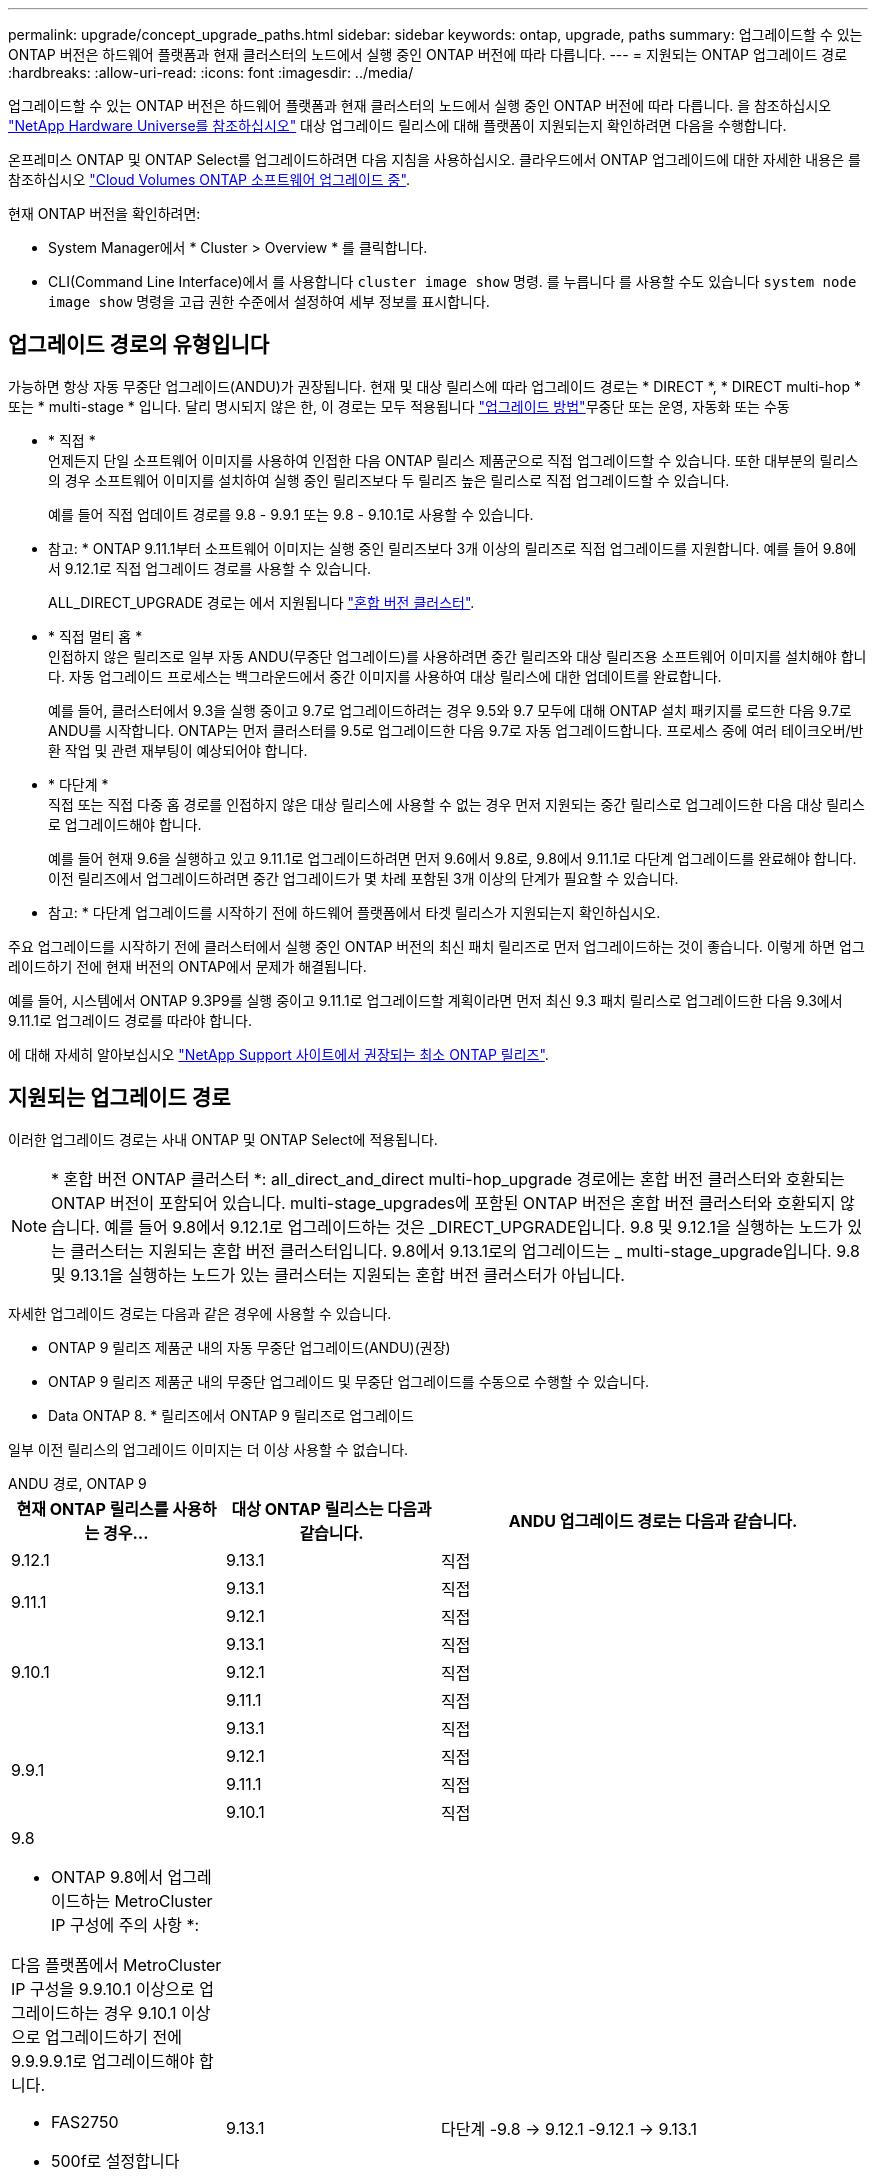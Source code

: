 ---
permalink: upgrade/concept_upgrade_paths.html 
sidebar: sidebar 
keywords: ontap, upgrade, paths 
summary: 업그레이드할 수 있는 ONTAP 버전은 하드웨어 플랫폼과 현재 클러스터의 노드에서 실행 중인 ONTAP 버전에 따라 다릅니다. 
---
= 지원되는 ONTAP 업그레이드 경로
:hardbreaks:
:allow-uri-read: 
:icons: font
:imagesdir: ../media/


[role="lead"]
업그레이드할 수 있는 ONTAP 버전은 하드웨어 플랫폼과 현재 클러스터의 노드에서 실행 중인 ONTAP 버전에 따라 다릅니다. 을 참조하십시오 https://hwu.netapp.com["NetApp Hardware Universe를 참조하십시오"^] 대상 업그레이드 릴리스에 대해 플랫폼이 지원되는지 확인하려면 다음을 수행합니다.

온프레미스 ONTAP 및 ONTAP Select를 업그레이드하려면 다음 지침을 사용하십시오.  클라우드에서 ONTAP 업그레이드에 대한 자세한 내용은 를 참조하십시오 https://docs.netapp.com/us-en/occm/task_updating_ontap_cloud.html["Cloud Volumes ONTAP 소프트웨어 업그레이드 중"^].

.현재 ONTAP 버전을 확인하려면:
* System Manager에서 * Cluster > Overview * 를 클릭합니다.
* CLI(Command Line Interface)에서 를 사용합니다 `cluster image show` 명령. 를 누릅니다
를 사용할 수도 있습니다 `system node image show` 명령을 고급 권한 수준에서 설정하여 세부 정보를 표시합니다.




== 업그레이드 경로의 유형입니다

가능하면 항상 자동 무중단 업그레이드(ANDU)가 권장됩니다. 현재 및 대상 릴리스에 따라 업그레이드 경로는 * DIRECT *, * DIRECT multi-hop * 또는 * multi-stage * 입니다. 달리 명시되지 않은 한, 이 경로는 모두 적용됩니다 link:concept_upgrade_methods.html["업그레이드 방법"]무중단 또는 운영, 자동화 또는 수동

* * 직접 * +
언제든지 단일 소프트웨어 이미지를 사용하여 인접한 다음 ONTAP 릴리스 제품군으로 직접 업그레이드할 수 있습니다. 또한 대부분의 릴리스의 경우 소프트웨어 이미지를 설치하여 실행 중인 릴리즈보다 두 릴리즈 높은 릴리스로 직접 업그레이드할 수 있습니다.
+
예를 들어 직접 업데이트 경로를 9.8 - 9.9.1 또는 9.8 - 9.10.1로 사용할 수 있습니다.

+
* 참고: * ONTAP 9.11.1부터 소프트웨어 이미지는 실행 중인 릴리즈보다 3개 이상의 릴리즈로 직접 업그레이드를 지원합니다. 예를 들어 9.8에서 9.12.1로 직접 업그레이드 경로를 사용할 수 있습니다.

+
ALL_DIRECT_UPGRADE 경로는 에서 지원됩니다 link:concept_mixed_version_requirements.html["혼합 버전 클러스터"].

* * 직접 멀티 홉 * +
인접하지 않은 릴리즈로 일부 자동 ANDU(무중단 업그레이드)를 사용하려면 중간 릴리즈와 대상 릴리즈용 소프트웨어 이미지를 설치해야 합니다. 자동 업그레이드 프로세스는 백그라운드에서 중간 이미지를 사용하여 대상 릴리스에 대한 업데이트를 완료합니다.
+
예를 들어, 클러스터에서 9.3을 실행 중이고 9.7로 업그레이드하려는 경우 9.5와 9.7 모두에 대해 ONTAP 설치 패키지를 로드한 다음 9.7로 ANDU를 시작합니다. ONTAP는 먼저 클러스터를 9.5로 업그레이드한 다음 9.7로 자동 업그레이드합니다. 프로세스 중에 여러 테이크오버/반환 작업 및 관련 재부팅이 예상되어야 합니다.

* * 다단계 * +
직접 또는 직접 다중 홉 경로를 인접하지 않은 대상 릴리스에 사용할 수 없는 경우 먼저 지원되는 중간 릴리스로 업그레이드한 다음 대상 릴리스로 업그레이드해야 합니다.
+
예를 들어 현재 9.6을 실행하고 있고 9.11.1로 업그레이드하려면 먼저 9.6에서 9.8로, 9.8에서 9.11.1로 다단계 업그레이드를 완료해야 합니다. 이전 릴리즈에서 업그레이드하려면 중간 업그레이드가 몇 차례 포함된 3개 이상의 단계가 필요할 수 있습니다.

+
* 참고: * 다단계 업그레이드를 시작하기 전에 하드웨어 플랫폼에서 타겟 릴리스가 지원되는지 확인하십시오.



주요 업그레이드를 시작하기 전에 클러스터에서 실행 중인 ONTAP 버전의 최신 패치 릴리즈로 먼저 업그레이드하는 것이 좋습니다. 이렇게 하면 업그레이드하기 전에 현재 버전의 ONTAP에서 문제가 해결됩니다.

예를 들어, 시스템에서 ONTAP 9.3P9를 실행 중이고 9.11.1로 업그레이드할 계획이라면 먼저 최신 9.3 패치 릴리스로 업그레이드한 다음 9.3에서 9.11.1로 업그레이드 경로를 따라야 합니다.

에 대해 자세히 알아보십시오 https://kb.netapp.com/Support_Bulletins/Customer_Bulletins/SU2["NetApp Support 사이트에서 권장되는 최소 ONTAP 릴리즈"^].



== 지원되는 업그레이드 경로

이러한 업그레이드 경로는 사내 ONTAP 및 ONTAP Select에 적용됩니다.


NOTE: * 혼합 버전 ONTAP 클러스터 *: all_direct_and_direct multi-hop_upgrade 경로에는 혼합 버전 클러스터와 호환되는 ONTAP 버전이 포함되어 있습니다. multi-stage_upgrades에 포함된 ONTAP 버전은 혼합 버전 클러스터와 호환되지 않습니다.  예를 들어 9.8에서 9.12.1로 업그레이드하는 것은 _DIRECT_UPGRADE입니다. 9.8 및 9.12.1을 실행하는 노드가 있는 클러스터는 지원되는 혼합 버전 클러스터입니다.  9.8에서 9.13.1로의 업그레이드는 _ multi-stage_upgrade입니다.  9.8 및 9.13.1을 실행하는 노드가 있는 클러스터는 지원되는 혼합 버전 클러스터가 아닙니다.

자세한 업그레이드 경로는 다음과 같은 경우에 사용할 수 있습니다.

* ONTAP 9 릴리즈 제품군 내의 자동 무중단 업그레이드(ANDU)(권장)
* ONTAP 9 릴리즈 제품군 내의 무중단 업그레이드 및 무중단 업그레이드를 수동으로 수행할 수 있습니다.
* Data ONTAP 8. * 릴리즈에서 ONTAP 9 릴리즈로 업그레이드


일부 이전 릴리스의 업그레이드 이미지는 더 이상 사용할 수 없습니다.

[role="tabbed-block"]
====
.ANDU 경로, ONTAP 9
--
[cols="25,25,50"]
|===
| 현재 ONTAP 릴리스를 사용하는 경우… | 대상 ONTAP 릴리스는 다음과 같습니다. | ANDU 업그레이드 경로는 다음과 같습니다. 


| 9.12.1 | 9.13.1 | 직접 


.2+| 9.11.1 | 9.13.1 | 직접 


| 9.12.1 | 직접 


.3+| 9.10.1 | 9.13.1 | 직접 


| 9.12.1 | 직접 


| 9.11.1 | 직접 


.4+| 9.9.1 | 9.13.1 | 직접 


| 9.12.1 | 직접 


| 9.11.1 | 직접 


| 9.10.1 | 직접 


 a| 
9.8

* ONTAP 9.8에서 업그레이드하는 MetroCluster IP 구성에 주의 사항 *:

다음 플랫폼에서 MetroCluster IP 구성을 9.9.10.1 이상으로 업그레이드하는 경우 9.10.1 이상으로 업그레이드하기 전에 9.9.9.9.1로 업그레이드해야 합니다.

* FAS2750
* 500f로 설정합니다
* AFF A220
* AFF A250


이러한 플랫폼의 MetroCluster IP 구성에 있는 클러스터는 9.8에서 9.10.1 이상으로 직접 업그레이드할 수 없습니다.  나열된 직접 업그레이드 경로는 다른 모든 플랫폼에 사용할 수 있습니다.
| 9.13.1 | 다단계
-9.8 -> 9.12.1
-9.12.1 -> 9.13.1 


| 9.12.1 | 직접 


| 9.11.1 | 직접 


| 9.10.1  a| 
직접



| 9.9.1 | 직접 


.6+| 9.7 | 9.13.1 | 다단계
-9.7 -> 9.8
-9.8 -> 9.12.1
-9.12.1 -> 9.13.1 


| 9.12.1 | 다단계
-9.7 -> 9.8
-9.8 -> 9.12.1 


| 9.11.1 | 직접 멀티 홉(9.8 및 9.11.1의 이미지 필요) 


| 9.10.1 | 직접 멀티 홉(9.8 및 9.10.1P1 이상의 P 릴리즈에 대한 이미지 필요) 


| 9.9.1 | 직접 


| 9.8 | 직접 


.7+| 9.6 | 9.13.1 | 다단계
-9.6 -> 9.8
-9.8 -> 9.12.1
-9.12.1 -> 9.13.1 


| 9.12.1 | 다단계 - 9.6 -> 9.8-9.8 -> 9.12.1 


| 9.11.1 | Multi-stage-9.6 -> 9.8-9.8 -> 9.11.1 


| 9.10.1 | 직접 멀티 홉(9.8 및 9.10.1P1 이상의 P 릴리즈에 대한 이미지 필요) 


| 9.9.1 | 다단계 - 9.6 -> 9.8-9.8 -> 9.9.1 


| 9.8 | 직접 


| 9.7 | 직접 


.8+| 9.5 | 9.13.1 | 다단계
-9.5 -> 9.9.1(직접 다중 홉, 9.7 및 9.9.1의 경우 이미지 필요)
-9.9.1 -> 9.13.1 


| 9.12.1 | 다단계
-9.5 -> 9.9.1(직접 다중 홉, 9.7 및 9.9.1의 경우 이미지 필요)
-9.9.1 -> 9.12.1 


| 9.11.1 | 다단계
-9.5 -> 9.9.1(직접 다중 홉, 9.7 및 9.9.1의 경우 이미지 필요)
- 9.9.1 -> 9.11.1 


| 9.10.1 | 다단계
-9.5 -> 9.9.1(직접 다중 홉, 9.7 및 9.9.1의 경우 이미지 필요)
-9.9.1 -> 9.10.1 


| 9.9.1 | 직접 멀티 홉(9.7 및 9.9.1의 이미지 필요) 


| 9.8 | Multi-stage - 9.5 -> 9.7 - 9.7 -> 9.8 


| 9.7 | 직접 


| 9.6 | 직접 


.9+| 9.4 | 9.13.1 | 다단계
- 9.4 -> 9.5
-9.5 -> 9.9.1(직접 다중 홉, 9.7 및 9.9.1의 경우 이미지 필요)
-9.9.1 -> 9.13.1 


| 9.12.1 | 다단계
- 9.4 -> 9.5
-9.5 -> 9.9.1(직접 다중 홉, 9.7 및 9.9.1의 경우 이미지 필요)
-9.9.1 -> 9.12.1 


| 9.11.1 | 다단계
- 9.4 -> 9.5
-9.5 -> 9.9.1(직접 다중 홉, 9.7 및 9.9.1의 경우 이미지 필요)
- 9.9.1 -> 9.11.1 


| 9.10.1 | 다단계
- 9.4 -> 9.5
-9.5 -> 9.9.1(직접 다중 홉, 9.7 및 9.9.1의 경우 이미지 필요)
-9.9.1 -> 9.10.1 


| 9.9.1 | 다단계
- 9.4 -> 9.5
-9.5 -> 9.9.1(직접 다중 홉, 9.7 및 9.9.1의 경우 이미지 필요) 


| 9.8 | 다단계
- 9.4 -> 9.5
- 9.5 -> 9.8(직접 다중 홉, 9.7 및 9.8에 이미지 필요) 


| 9.7 | 다단계 - 9.4 -> 9.5 - 9.5 -> 9.7 


| 9.6 | 다단계 - 9.4 -> 9.5 - 9.5 -> 9.6 


| 9.5 | 직접 


.10+| 9.3 | 9.13.1 | 다단계
- 9.3 -> 9.7(직접 다중 홉, 9.5 및 9.7의 경우 이미지 필요)
-9.7 -> 9.9.1
-9.9.1 -> 9.13.1 


| 9.12.1 | 다단계
- 9.3 -> 9.7(직접 다중 홉, 9.5 및 9.7의 경우 이미지 필요)
-9.7 -> 9.9.1
-9.9.1 -> 9.12.1 


| 9.11.1 | 다단계
- 9.3 -> 9.7(직접 다중 홉, 9.5 및 9.7의 경우 이미지 필요)
-9.7 -> 9.9.1
- 9.9.1 -> 9.11.1 


| 9.10.1 | 다단계
- 9.3 -> 9.7(직접 다중 홉, 9.5 및 9.7의 경우 이미지 필요)
-9.7 -> 9.10.1(직접 다중 홉, 9.8 및 9.10.1의 이미지 필요) 


| 9.9.1 | 다단계
- 9.3 -> 9.7(직접 다중 홉, 9.5 및 9.7의 경우 이미지 필요)
-9.7 -> 9.9.1 


| 9.8 | 다단계
- 9.3 -> 9.7(직접 다중 홉, 9.5 및 9.7의 경우 이미지 필요)
9.7 -> 9.8 


| 9.7 | 직접 멀티 홉(9.5 및 9.7의 경우 이미지 필요) 


| 9.6 | 다단계 - 9.3 -> 9.5 - 9.5 -> 9.6 


| 9.5 | 직접 


| 9.4 | 사용할 수 없습니다 


.11+| 9.2 | 9.13.1 | 다단계
- 9.2 -> 9.3
- 9.3 -> 9.7(직접 다중 홉, 9.5 및 9.7의 경우 이미지 필요)
-9.7 -> 9.9.1
-9.9.1 -> 9.13.1 


| 9.12.1 | 다단계
- 9.2 -> 9.3
- 9.3 -> 9.7(직접 다중 홉, 9.5 및 9.7의 경우 이미지 필요)
-9.7 -> 9.9.1
-9.9.1 -> 9.12.1 


| 9.11.1 | 다단계
- 9.2 -> 9.3
- 9.3 -> 9.7(직접 다중 홉, 9.5 및 9.7의 경우 이미지 필요)
-9.7 -> 9.9.1
- 9.9.1 -> 9.11.1 


| 9.10.1 | 다단계
- 9.2 -> 9.3
- 9.3 -> 9.7(직접 다중 홉, 9.5 및 9.7의 경우 이미지 필요)
-9.7 -> 9.10.1(직접 다중 홉, 9.8 및 9.10.1의 이미지 필요) 


| 9.9.1 | 다단계
- 9.2 -> 9.3
- 9.3 -> 9.7(직접 다중 홉, 9.5 및 9.7의 경우 이미지 필요)
-9.7 -> 9.9.1 


| 9.8 | 다단계
- 9.2 -> 9.3
- 9.3 -> 9.7(직접 다중 홉, 9.5 및 9.7의 경우 이미지 필요)
9.7 -> 9.8 


| 9.7 | 다단계
- 9.2 -> 9.3
- 9.3 -> 9.7(직접 다중 홉, 9.5 및 9.7의 경우 이미지 필요) 


| 9.6 | 다단계 - 9.2 -> 9.3-9.3 -> 9.5 - 9.5 -> 9.6 


| 9.5 | 다단계 - 9.3 -> 9.5 - 9.5 -> 9.6 


| 9.4 | 사용할 수 없습니다 


| 9.3 | 직접 


.12+| 9.1 | 9.13.1 | 다단계
- 9.1 -> 9.3
- 9.3 -> 9.7(직접 다중 홉, 9.5 및 9.7의 경우 이미지 필요)
-9.7 -> 9.9.1
-9.9.1 -> 9.13.1 


| 9.12.1 | 다단계
- 9.1 -> 9.3
- 9.3 -> 9.7(직접 다중 홉, 9.5 및 9.7의 경우 이미지 필요)
9.7 -> 9.8
-9.8 -> 9.12.1 


| 9.11.1 | 다단계
- 9.1 -> 9.3
- 9.3 -> 9.7(직접 다중 홉, 9.5 및 9.7의 경우 이미지 필요)
-9.7 -> 9.9.1
- 9.9.1 -> 9.11.1 


| 9.10.1 | 다단계
- 9.1 -> 9.3
- 9.3 -> 9.7(직접 다중 홉, 9.5 및 9.7의 경우 이미지 필요)
-9.7 -> 9.10.1(직접 다중 홉, 9.8 및 9.10.1의 이미지 필요) 


| 9.9.1 | 다단계
- 9.1 -> 9.3
- 9.3 -> 9.7(직접 다중 홉, 9.5 및 9.7의 경우 이미지 필요)
-9.7 -> 9.9.1 


| 9.8 | 다단계
- 9.1 -> 9.3
- 9.3 -> 9.7(직접 다중 홉, 9.5 및 9.7의 경우 이미지 필요)
9.7 -> 9.8 


| 9.7 | 다단계
- 9.1 -> 9.3
- 9.3 -> 9.7(직접 다중 홉, 9.5 및 9.7의 경우 이미지 필요) 


| 9.6 | 다단계
- 9.1 -> 9.3
-9.3-> 9.6(직접 다중 홉, 9.5 및 9.6의 이미지 필요) 


| 9.5 | 다단계 - 9.1 ->9.3-9.3 ->9.5 


| 9.4 | 사용할 수 없습니다 


| 9.3 | 직접 


| 9.2 | 사용할 수 없습니다 


.13+| 9.0 | 9.13.1 | 다단계
- 9.0 -> 9.1
- 9.1 -> 9.3
- 9.3 -> 9.7(직접 다중 홉, 9.5 및 9.7의 경우 이미지 필요)
-9.7 -> 9.9.1
-9.9.1 -> 9.13.1 


| 9.12.1 | 다단계
- 9.0 -> 9.1
- 9.1 -> 9.3
- 9.3 -> 9.7(직접 다중 홉, 9.5 및 9.7의 경우 이미지 필요)
-9.7 -> 9.9.1
-9.9.1 -> 9.12.1 


| 9.11.1 | 다단계
- 9.0 -> 9.1
- 9.1 -> 9.3
- 9.3 -> 9.7(직접 다중 홉, 9.5 및 9.7의 경우 이미지 필요)
-9.7 -> 9.9.1
- 9.9.1 -> 9.11.1 


| 9.10.1 | 다단계
- 9.0 -> 9.1
- 9.1 -> 9.3
- 9.3 -> 9.7(직접 다중 홉, 9.5 및 9.7의 경우 이미지 필요)
-9.7 -> 9.10.1(직접 다중 홉, 9.8 및 9.10.1의 이미지 필요) 


| 9.9.1 | 다단계
- 9.0 -> 9.1
- 9.1 -> 9.3
- 9.3 -> 9.7(직접 다중 홉, 9.5 및 9.7의 경우 이미지 필요)
-9.7 -> 9.9.1 


| 9.8 | 다단계
- 9.0 -> 9.1
- 9.1 -> 9.3
- 9.3 -> 9.7(직접 다중 홉, 9.5 및 9.7의 경우 이미지 필요)
9.7 -> 9.8 


| 9.7 | 다단계
- 9.0 -> 9.1
- 9.1 -> 9.3
- 9.3 -> 9.7(직접 다중 홉, 9.5 및 9.7의 경우 이미지 필요) 


| 9.6 | 다단계 - 9.0 -> 9.1 -> 9.3-9.3 -> 9.5-9.5 -> 9.6 


| 9.5 | 다단계 - 9.0 -> 9.1 -> 9.3-9.3 -> 9.5 


| 9.4 | 사용할 수 없습니다 


| 9.3 | 다단계 - 9.0 -> 9.1 - 9.1 -> 9.3 


| 9.2 | 사용할 수 없습니다 


| 9.1 | 직접 
|===
--
.수동 경로, ONTAP 9
--
[cols="25,25,50"]
|===
| 현재 ONTAP 릴리스를 사용하는 경우… | 대상 ONTAP 릴리스는 다음과 같습니다. | 수동 업그레이드 경로 


| 9.12.1 | 9.13.1 | 직접 


.2+| 9.11.1 | 9.13.1 | 직접 


| 9.12.1 | 직접 


.3+| 9.10.1 | 9.13.1 | 직접 


| 9.12.1 | 직접 


| 9.11.1 | 직접 


.4+| 9.9.1 | 9.13.1 | 직접 


| 9.12.1 | 직접 


| 9.11.1 | 직접 


| 9.10.1 | 직접 


 a| 
9.8

* ONTAP 9.8에서 업그레이드하는 MetroCluster IP 구성에 주의 사항 *:

다음 플랫폼에서 MetroCluster IP 구성을 9.9.10.1 이상으로 업그레이드하는 경우 9.10.1 이상으로 업그레이드하기 전에 9.9.9.9.1로 업그레이드해야 합니다.

* FAS2750
* 500f로 설정합니다
* AFF A220
* AFF A250


이러한 플랫폼의 MetroCluster IP 구성에 있는 클러스터는 9.8에서 9.10.1 이상으로 직접 업그레이드할 수 없습니다. 나열된 직접 업그레이드 경로는 다른 모든 플랫폼에 사용할 수 있습니다.
| 9.13.1 | 다단계 - 9.8 -> 9.12.1 - 9.12.1 -> 9.13.1 


| 9.12.1 | 직접 


| 9.11.1 | 직접 


| 9.10.1 | 직접 


| 9.9.1 | 직접 


.6+| 9.7 | 9.13.1 | 다단계
-9.7 -> 9.8
-9.8 -> 9.12.1
-9.12.1 -> 9.13.1 


| 9.12.1 | 다단계
9.7 -> 9.8
-9.8 -> 9.12.1 


| 9.11.1 | 다단계
9.7 -> 9.8
-9.8 -> 9.11.1 


| 9.10.1 | 다단계
9.7 -> 9.8
-9.8 -> 9.10.1 


| 9.9.1 | 직접 


| 9.8 | 직접 


.7+| 9.6 | 9.13.1 | Multi-stage-9.6 -> 9.8-9.8 -> 9.12.1-9.12.1 -> 9.13.1 


| 9.12.1 | 다단계 - 9.6 -> 9.8-9.8 -> 9.12.1 


| 9.11.1 | Multi-stage-9.6 -> 9.8-9.8 -> 9.11.1 


| 9.10.1 | 다단계 - 9.6 -> 9.8-9.8 -> 9.10.1 


| 9.9.1 | 다단계 - 9.6 -> 9.8-9.8 -> 9.9.1 


| 9.8 | 직접 


| 9.7 | 직접 


.8+| 9.5 | 9.13.1 | Multi-stage-9.5 -> 9.7 - 9.7 -> 9.9.1 - 9.9.1 -> 9.12.1 - 9.12.1 -> 9.13.1 


| 9.12.1 | Multi-stage-9.5 -> 9.7 - 9.7 -> 9.9.1 - 9.9.1 -> 9.12.1 


| 9.11.1 | Multi-stage-9.5 -> 9.7 - 9.7 -> 9.9.1 - 9.9.1 -> 9.11.1 


| 9.10.1 | 다단계 - 9.5 -> 9.7 - 9.7 -> 9.9.1 - 9.9.1 -> 9.10.1 


| 9.9.1 | Multi-stage - 9.5 -> 9.7 - 9.7 -> 9.9.1 


| 9.8 | Multi-stage - 9.5 -> 9.7 - 9.7 -> 9.8 


| 9.7 | 직접 


| 9.6 | 직접 


.9+| 9.4 | 9.13.1 | Multi-stage-9.4 -> 9.5-9.5 -> 9.7-9.7 -> 9.9.1-9.12.1 -> 9.13.1 


| 9.12.1 | Multi-stage-9.4 -> 9.5-9.5 -> 9.7-9.7 -> 9.9.1-9.9.1 -> 9.12.1 


| 9.11.1 | Multi-stage-9.4 -> 9.5-9.5 -> 9.7-9.7 -> 9.9.1-9.9.1 -> 9.11.1 


| 9.10.1 | Multi-stage-9.4 -> 9.5-9.5 -> 9.7-9.7 -> 9.9.1-9.9.1 -> 9.10.1 


| 9.9.1 | Multi-stage-9.4 -> 9.5-9.5 -> 9.7-9.7 -> 9.9.1 


| 9.8 | Multi-stage-9.4 -> 9.5-9.5 -> 9.7-9.7 -> 9.8 


| 9.7 | 다단계 - 9.4 -> 9.5 - 9.5 -> 9.7 


| 9.6 | 다단계 - 9.4 -> 9.5 - 9.5 -> 9.6 


| 9.5 | 직접 


.10+| 9.3 | 9.13.1 | Multi-stage-9.3 -> 9.5-9.5 -> 9.7-9.7 -> 9.9.1-9.9.1 -> 9.12.1-9.12.1 -> 9.13.1 


| 9.12.1 | Multi-stage-9.3 -> 9.5-9.5 -> 9.7-9.7 -> 9.9.1-9.9.1 -> 9.12.1 


| 9.11.1 | Multi-stage-9.3 -> 9.5-9.5 -> 9.7-9.7 -> 9.9.1-9.9.1 -> 9.11.1 


| 9.10.1 | Multi-stage-9.3 -> 9.5-9.5 -> 9.7-9.7 -> 9.9.1-9.9.1 -> 9.10.1 


| 9.9.1 | Multi-stage-9.3 -> 9.5-9.5 -> 9.7-9.7 -> 9.9.1 


| 9.8 | Multi-stage-9.3 -> 9.5-9.5 -> 9.7-9.7 -> 9.8 


| 9.7 | Multi-stage-9.3 -> 9.5 - 9.5 -> 9.7 


| 9.6 | 다단계 - 9.3 -> 9.5 - 9.5 -> 9.6 


| 9.5 | 직접 


| 9.4 | 사용할 수 없습니다 


.11+| 9.2 | 9.13.1 | Multi-stage-9.2 -> 9.3-9.3 -> 9.5-9.5 -> 9.7-9.7 -> 9.9.1-9.9.1 -> 9.12.1-9.12.1 -> 9.13.1 


| 9.12.1 | Multi-stage-9.2 -> 9.3-9.3 -> 9.5-9.5 -> 9.7-9.7 -> 9.9.1-9.9.1 -> 9.12.1 


| 9.11.1 | Multi-stage-9.2 -> 9.3-9.3 -> 9.5-9.5 -> 9.7-9.7 -> 9.9.1-9.9.1 -> 9.11.1 


| 9.10.1 | Multi-stage-9.2 -> 9.3-9.3 -> 9.5-9.5 -> 9.7-9.7 -> 9.9.1-9.9.1 -> 9.10.1 


| 9.9.1 | Multi-stage-9.2 -> 9.3-9.3 -> 9.5-9.5 -> 9.7-9.7 -> 9.9.1 


| 9.8 | Multi-stage-9.2 -> 9.3-9.3 -> 9.5-9.5 -> 9.7-9.7 -> 9.8 


| 9.7 | Multi-stage-9.2 -> 9.3-9.3 -> 9.5-9.5 -> 9.7 


| 9.6 | 다단계 - 9.2 -> 9.3-9.3 -> 9.5 - 9.5 -> 9.6 


| 9.5 | 다단계 - 9.2 -> 9.3-9.3 -> 9.5 


| 9.4 | 사용할 수 없습니다 


| 9.3 | 직접 


.12+| 9.1 | 9.13.1 | Multi-stage-9.1 -> 9.3-9.3 -> 9.5-9.5 -> 9.7-9.7 -> 9.9.1-9.9.1 -> 9.12.1-9.12.1 -> 9.13.1 


| 9.12.1 | Multi-stage-9.1 -> 9.3-9.3 -> 9.5-9.5 -> 9.7-9.7 -> 9.9.1-9.9.1 -> 9.12.1 


| 9.11.1 | Multi-stage-9.1 -> 9.3-9.3 -> 9.5-9.5 -> 9.7-9.7 -> 9.9.1-9.9.1 -> 9.11.1 


| 9.10.1 | Multi-stage-9.1 -> 9.3-9.3 -> 9.5-9.5 -> 9.7-9.7 -> 9.9.1-9.9.1 -> 9.10.1 


| 9.9.1 | Multi-stage-9.1 -> 9.3-9.3 -> 9.5-9.5 -> 9.7-9.7 -> 9.9.1 


| 9.8 | Multi-stage-9.1 -> 9.3-9.3 -> 9.5-9.5 -> 9.7-9.7 -> 9.8 


| 9.7 | Multi-stage-9.1 -> 9.3-9.3 -> 9.5-9.5 -> 9.7 


| 9.6 | 다단계 - 9.1 ->9.3-9.3 ->9.5 -> 9.6 


| 9.5 | 다단계 - 9.1 ->9.3-9.3 ->9.5 


| 9.4 | 사용할 수 없습니다 


| 9.3 | 직접 


| 9.2 | 사용할 수 없습니다 


.13+| 9.0 | 9.13.1 | 다단계 - 9.0 -> 9.1 -> 9.3 -> 9.3 -> 9.7 - 9.7 -> 9.9.1 - 9.9.1 - 9.9.1 -> 9.12.1 - 9.12.1 -> 9.13.1 


| 9.12.1 | Multi-stage-9.0 -> 9.1-9.1 -> 9.3-9.3 -> 9.5-9.5 -> 9.7-9.7 -> 9.9.1-9.9.1 -> 9.12.1 


| 9.11.1 | Multi-stage-9.0 -> 9.1-9.1 -> 9.3-9.3 -> 9.7-9.5 -> 9.9.1-9.9.1 -> 9.9.1-9.9.1 -> 9.11.1 


| 9.10.1 | Multi-stage-9.0 -> 9.1-9.1 -> 9.3-9.3 -> 9.5-9.5 -> 9.7-9.7 -> 9.9.1-9.9.1 -> 9.10.1 


| 9.9.1 | Multi-stage-9.0 -> 9.1-9.1 -> 9.3-9.3 -> 9.5-9.5 -> 9.7-9.7 -> 9.9.1 


| 9.8 | Multi-stage-9.0 -> 9.1-9.1 -> 9.3-9.3 -> 9.5-9.5 -> 9.7-9.7 -> 9.8 


| 9.7 | Multi-stage-9.0 -> 9.1-9.1 -> 9.3-9.3 -> 9.5-9.5 -> 9.7 


| 9.6 | 다단계 - 9.0 -> 9.1 -> 9.3-9.3 -> 9.5-9.5 -> 9.6 


| 9.5 | 다단계 - 9.0 -> 9.1 -> 9.3-9.3 -> 9.5 


| 9.4 | 사용할 수 없습니다 


| 9.3 | 다단계 - 9.0 -> 9.1 - 9.1 -> 9.3 


| 9.2 | 사용할 수 없습니다 


| 9.1 | 직접 
|===
--
.업그레이드 경로, Data ONTAP 8
--
을 사용하여 플랫폼이 타겟 ONTAP 릴리즈를 실행할 수 있는지 확인하십시오 https://hwu.netapp.com["NetApp Hardware Universe를 참조하십시오"^].

* 참고: * Data ONTAP 8.3 업그레이드 가이드에 4노드 클러스터의 경우 epsilon을 마지막으로 보유하는 노드를 업그레이드할 계획이라는 오류 메시지가 표시됩니다. Data ONTAP 8.2.3부터 계속 업그레이드할 필요는 없습니다. 자세한 내용은 을 참조하십시오 https://mysupport.netapp.com/site/bugs-online/product/ONTAP/BURT/805277["NetApp 버그 온라인 버그 ID 805277"^].

Data ONTAP 8.3.x에서:: ONTAP 9.1로 직접 업그레이드한 다음 이후 릴리즈로 업그레이드할 수 있습니다.
8.2.x를 포함한 Data ONTAP 8.3.x 이전 버전에서:: 먼저 Data ONTAP 8.3.x로 업그레이드한 다음 ONTAP 9.1로 업그레이드한 다음 이후 릴리즈로 업그레이드해야 합니다.


--
====